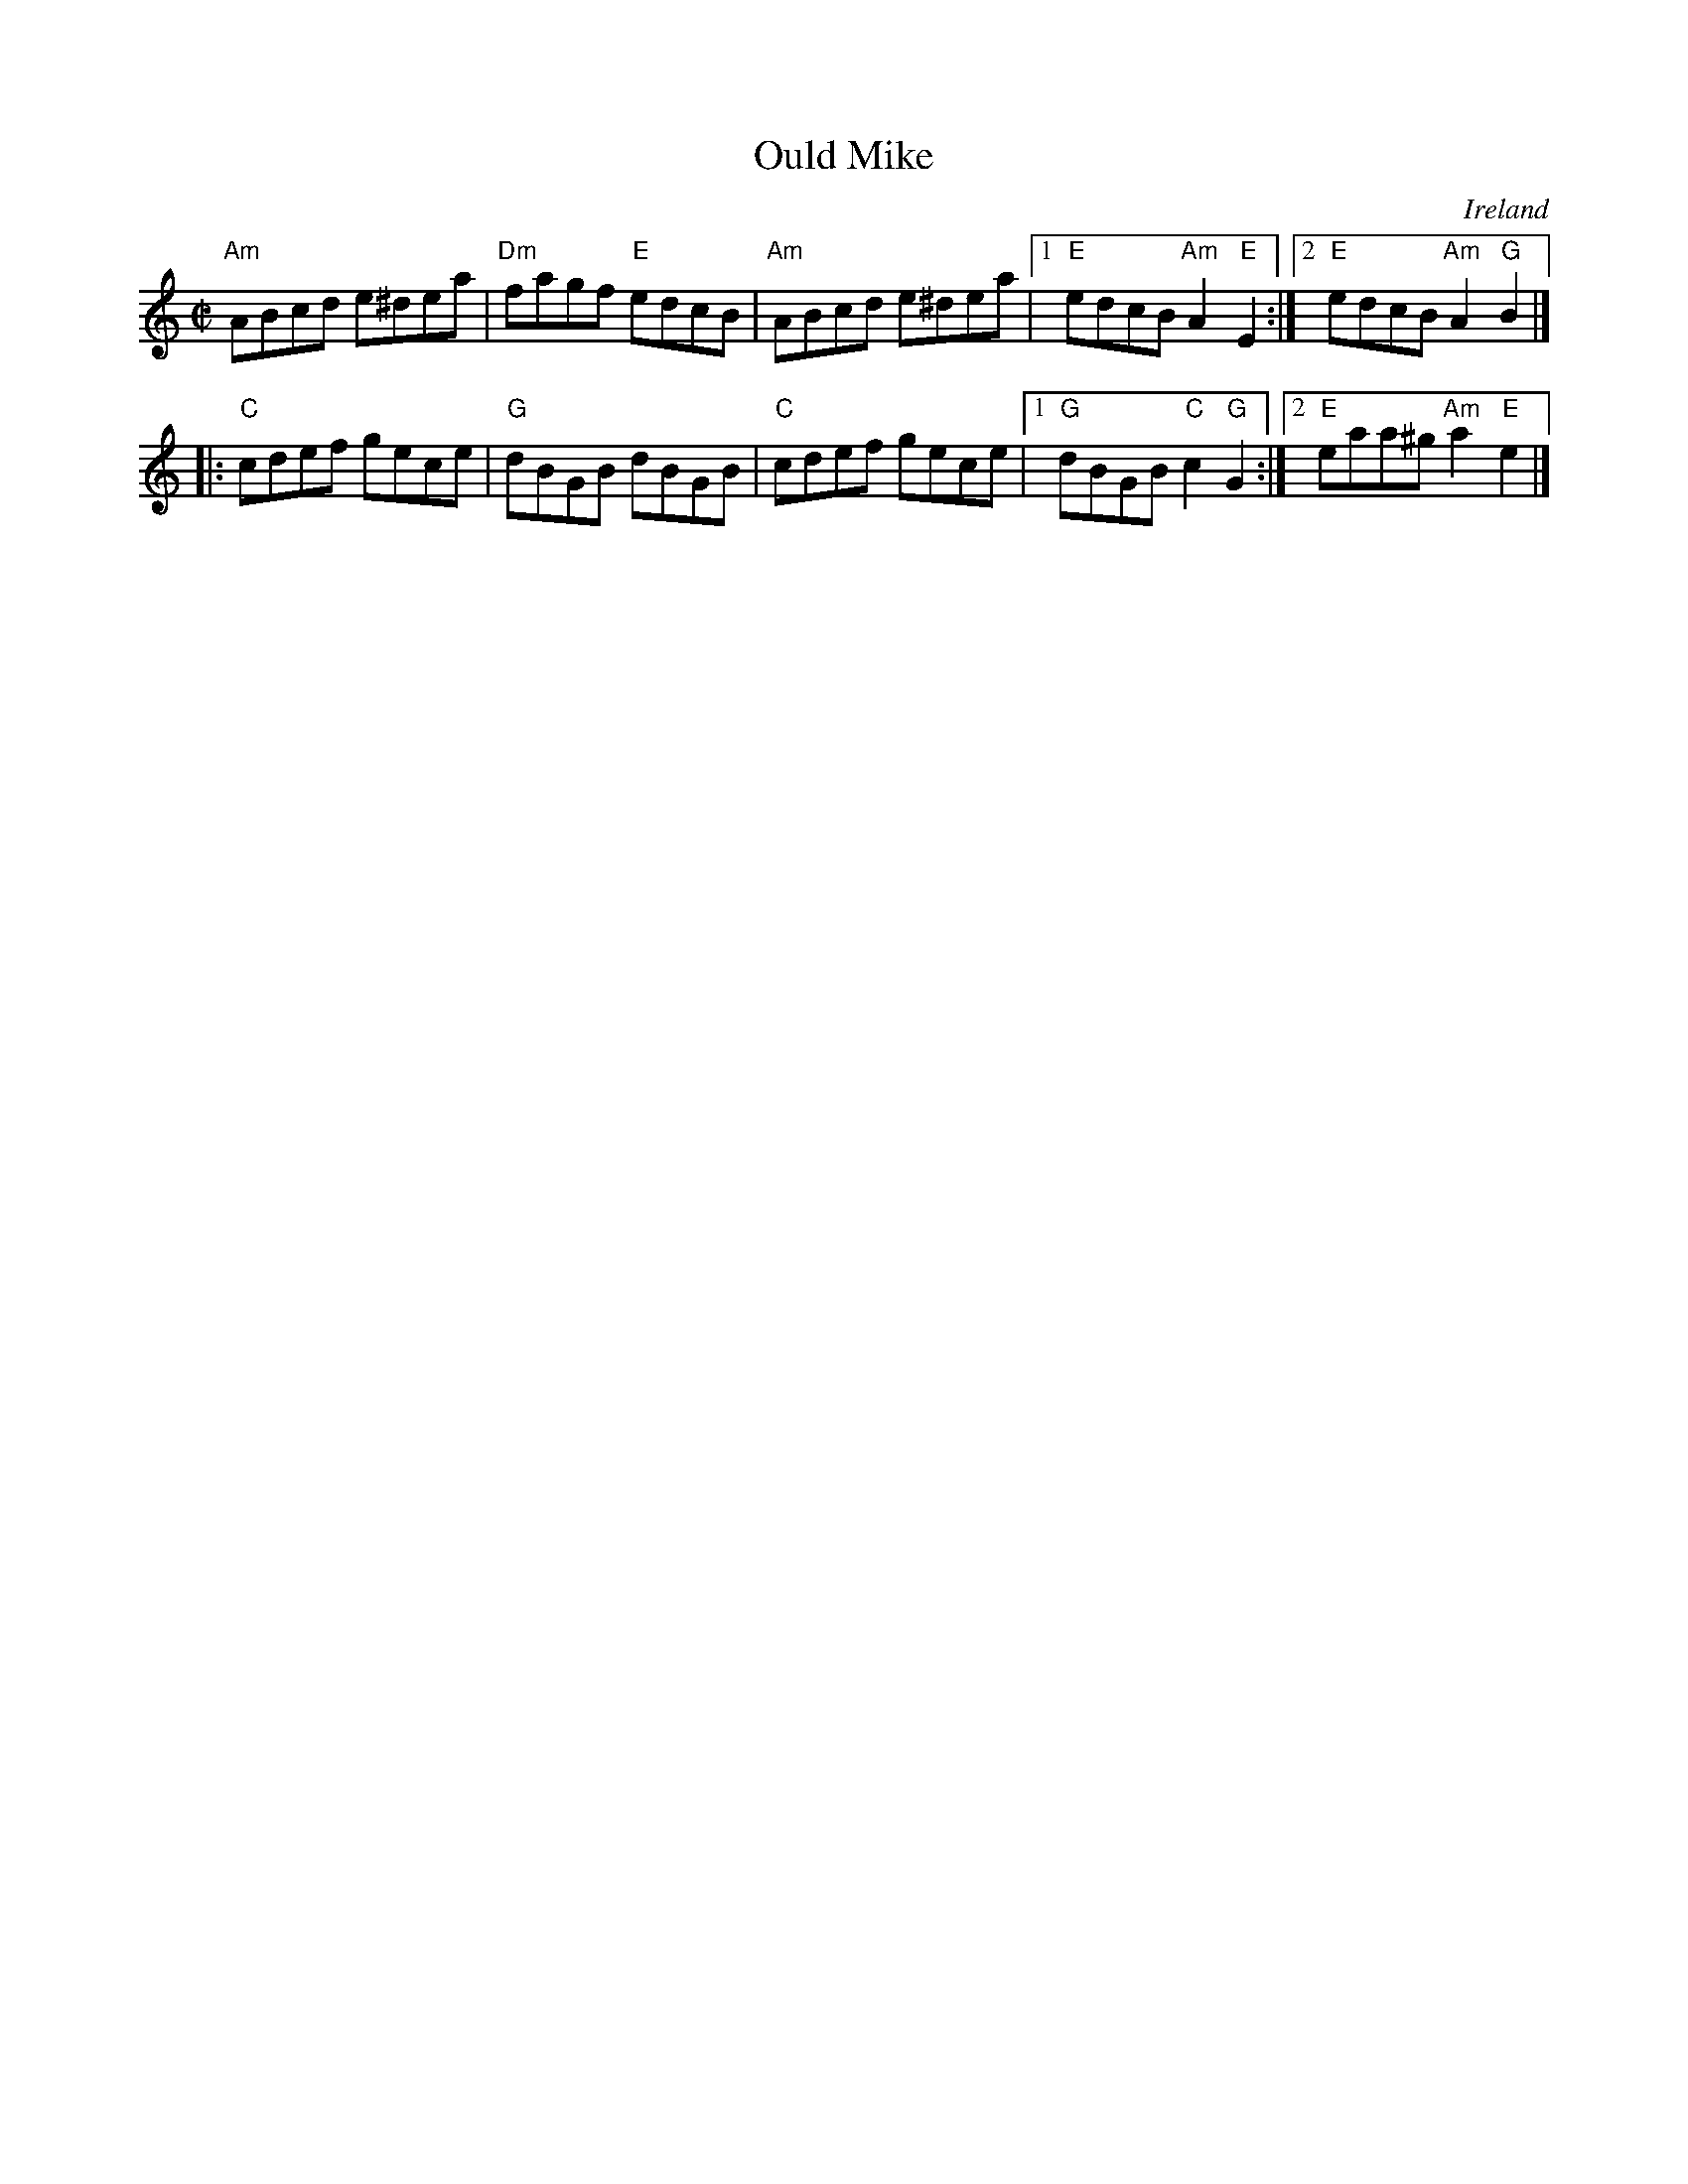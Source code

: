 X:226
T:Ould Mike
R:Reel
O:Ireland
B:Kerr's Fourth p21
S:Kerr's Fourth p21
Z:Transcription, chords:Mike Long
M:C|
L:1/8
K:C
"Am"ABcd e^dea|"Dm"fagf "E"edcB|\
"Am"ABcd e^dea|[1 "E"edcB "Am"A2"E"E2:|[2 "E"edcB "Am"A2"G"B2|]
|:"C"cdef gece|"G"dBGB dBGB|"C"cdef gece|[1 "G"dBGB "C"c2"G"G2:|[2 "E"eaa^g "Am"a2"E"e2|]
